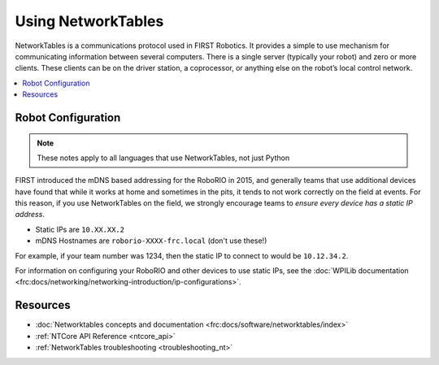 
.. _networktables_guide:

Using NetworkTables
===================

NetworkTables is a communications protocol used in FIRST Robotics. It provides a
simple to use mechanism for communicating information between several computers.
There is a single server (typically your robot) and zero or more clients. These
clients can be on the driver station, a coprocessor, or anything else on the
robot’s local control network.

.. contents:: :local:

Robot Configuration
-------------------

.. note:: These notes apply to all languages that use NetworkTables, not just Python

FIRST introduced the mDNS based addressing for the RoboRIO in 2015, and
generally teams that use additional devices have found that while it works at
home and sometimes in the pits, it tends to not work correctly on the field at
events. For this reason, if you use NetworkTables on the field, we strongly
encourage teams to `ensure every device has a static IP address`.

- Static IPs are ``10.XX.XX.2``
- mDNS Hostnames are ``roborio-XXXX-frc.local`` (don't use these!)

For example, if your team number was 1234, then the static IP to connect to
would be  ``10.12.34.2``.

For information on configuring your RoboRIO and other devices to use static IPs, see the
:doc:`WPILib documentation <frc:docs/networking/networking-introduction/ip-configurations>`.

Resources
---------

- :doc:`Networktables concepts and documentation <frc:docs/software/networktables/index>`

- :ref:`NTCore API Reference <ntcore_api>`

- :ref:`NetworkTables troubleshooting <troubleshooting_nt>`
